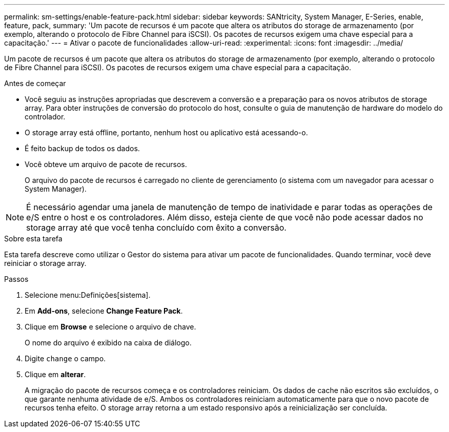 ---
permalink: sm-settings/enable-feature-pack.html 
sidebar: sidebar 
keywords: SANtricity, System Manager, E-Series, enable, feature, pack, 
summary: 'Um pacote de recursos é um pacote que altera os atributos do storage de armazenamento (por exemplo, alterando o protocolo de Fibre Channel para iSCSI). Os pacotes de recursos exigem uma chave especial para a capacitação.' 
---
= Ativar o pacote de funcionalidades
:allow-uri-read: 
:experimental: 
:icons: font
:imagesdir: ../media/


[role="lead"]
Um pacote de recursos é um pacote que altera os atributos do storage de armazenamento (por exemplo, alterando o protocolo de Fibre Channel para iSCSI). Os pacotes de recursos exigem uma chave especial para a capacitação.

.Antes de começar
* Você seguiu as instruções apropriadas que descrevem a conversão e a preparação para os novos atributos de storage array. Para obter instruções de conversão do protocolo do host, consulte o guia de manutenção de hardware do modelo do controlador.
* O storage array está offline, portanto, nenhum host ou aplicativo está acessando-o.
* É feito backup de todos os dados.
* Você obteve um arquivo de pacote de recursos.
+
O arquivo do pacote de recursos é carregado no cliente de gerenciamento (o sistema com um navegador para acessar o System Manager).



[NOTE]
====
É necessário agendar uma janela de manutenção de tempo de inatividade e parar todas as operações de e/S entre o host e os controladores. Além disso, esteja ciente de que você não pode acessar dados no storage array até que você tenha concluído com êxito a conversão.

====
.Sobre esta tarefa
Esta tarefa descreve como utilizar o Gestor do sistema para ativar um pacote de funcionalidades. Quando terminar, você deve reiniciar o storage array.

.Passos
. Selecione menu:Definições[sistema].
. Em *Add-ons*, selecione *Change Feature Pack*.
. Clique em *Browse* e selecione o arquivo de chave.
+
O nome do arquivo é exibido na caixa de diálogo.

. Digite `change` o campo.
. Clique em *alterar*.
+
A migração do pacote de recursos começa e os controladores reiniciam. Os dados de cache não escritos são excluídos, o que garante nenhuma atividade de e/S. Ambos os controladores reiniciam automaticamente para que o novo pacote de recursos tenha efeito. O storage array retorna a um estado responsivo após a reinicialização ser concluída.


